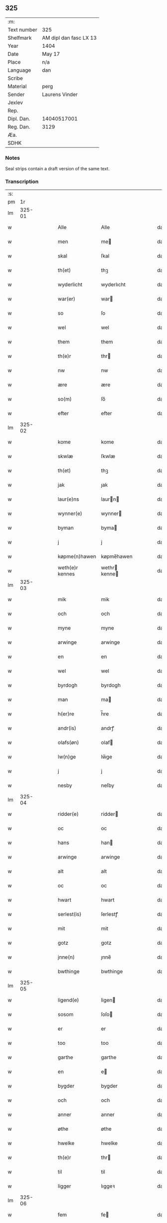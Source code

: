 ** 325
| :m:         |                        |
| Text number | 325                    |
| Shelfmark   | AM dipl dan fasc LX 13 |
| Year        | 1404                   |
| Date        | May 17                 |
| Place       | n/a                    |
| Language    | dan                    |
| Scribe      |                        |
| Material    | perg                   |
| Sender      | Laurens Vinder         |
| Jexlev      |                        |
| Rep.        |                        |
| Dipl. Dan.  | 14040517001            |
| Reg. Dan.   | 3129                   |
| Æa.         |                        |
| SDHK        |                        |

*** Notes
Seal strips contain a draft version of the same text.

*** Transcription
| :s: |        |   |   |   |   |                 |               |   |   |   |   |     |   |   |   |               |
| pm  | 1r     |   |   |   |   |                 |               |   |   |   |   |     |   |   |   |               |
| lm  | 325-01 |   |   |   |   |                 |               |   |   |   |   |     |   |   |   |               |
| w   |        |   |   |   |   | Alle            | Alle          |   |   |   |   | dan |   |   |   |        325-01 |
| w   |        |   |   |   |   | men             | me           |   |   |   |   | dan |   |   |   |        325-01 |
| w   |        |   |   |   |   | skal            | ſkal          |   |   |   |   | dan |   |   |   |        325-01 |
| w   |        |   |   |   |   | th(et)          | thꝫ           |   |   |   |   | dan |   |   |   |        325-01 |
| w   |        |   |   |   |   | wyderlicht      | wyderlıcht    |   |   |   |   | dan |   |   |   |        325-01 |
| w   |        |   |   |   |   | war(er)         | war          |   |   |   |   | dan |   |   |   |        325-01 |
| w   |        |   |   |   |   | so              | ſo            |   |   |   |   | dan |   |   |   |        325-01 |
| w   |        |   |   |   |   | wel             | wel           |   |   |   |   | dan |   |   |   |        325-01 |
| w   |        |   |   |   |   | them            | them          |   |   |   |   | dan |   |   |   |        325-01 |
| w   |        |   |   |   |   | th(e)r          | thr          |   |   |   |   | dan |   |   |   |        325-01 |
| w   |        |   |   |   |   | nw              | nw            |   |   |   |   | dan |   |   |   |        325-01 |
| w   |        |   |   |   |   | ære             | ære           |   |   |   |   | dan |   |   |   |        325-01 |
| w   |        |   |   |   |   | so(m)           | ſo̅            |   |   |   |   | dan |   |   |   |        325-01 |
| w   |        |   |   |   |   | efter           | efter         |   |   |   |   | dan |   |   |   |        325-01 |
| lm  | 325-02 |   |   |   |   |                 |               |   |   |   |   |     |   |   |   |               |
| w   |        |   |   |   |   | kome            | kome          |   |   |   |   | dan |   |   |   |        325-02 |
| w   |        |   |   |   |   | skwlæ           | ſkwlæ         |   |   |   |   | dan |   |   |   |        325-02 |
| w   |        |   |   |   |   | th(et)          | thꝫ           |   |   |   |   | dan |   |   |   |        325-02 |
| w   |        |   |   |   |   | jak             | ȷak           |   |   |   |   | dan |   |   |   |        325-02 |
| w   |        |   |   |   |   | laur(e)ns       | laurn       |   |   |   |   | dan |   |   |   |        325-02 |
| w   |        |   |   |   |   | wynner(e)       | wynner       |   |   |   |   | dan |   |   |   |        325-02 |
| w   |        |   |   |   |   | byman           | byma         |   |   |   |   | dan |   |   |   |        325-02 |
| w   |        |   |   |   |   | j               | j             |   |   |   |   | dan |   |   |   |        325-02 |
| w   |        |   |   |   |   | køpme(n)hawen   | køpme̅hawen    |   |   |   |   | dan |   |   |   |        325-02 |
| w   |        |   |   |   |   | weth(e)r kennes | wethr kenne |   |   |   |   | dan |   |   |   |        325-02 |
| lm  | 325-03 |   |   |   |   |                 |               |   |   |   |   |     |   |   |   |               |
| w   |        |   |   |   |   | mik             | mik           |   |   |   |   | dan |   |   |   |        325-03 |
| w   |        |   |   |   |   | och             | och           |   |   |   |   | dan |   |   |   |        325-03 |
| w   |        |   |   |   |   | myne            | myne          |   |   |   |   | dan |   |   |   |        325-03 |
| w   |        |   |   |   |   | arwinge         | arwinge       |   |   |   |   | dan |   |   |   |        325-03 |
| w   |        |   |   |   |   | en              | en            |   |   |   |   | dan |   |   |   |        325-03 |
| w   |        |   |   |   |   | wel             | wel           |   |   |   |   | dan |   |   |   |        325-03 |
| w   |        |   |   |   |   | byrdogh         | byrdogh       |   |   |   |   | dan |   |   |   |        325-03 |
| w   |        |   |   |   |   | man             | ma           |   |   |   |   | dan |   |   |   |        325-03 |
| w   |        |   |   |   |   | h(er)re         | h̅re           |   |   |   |   | dan |   |   |   |        325-03 |
| w   |        |   |   |   |   | andr(is)        | andrꝭ         |   |   |   |   | dan |   |   |   |        325-03 |
| w   |        |   |   |   |   | olafs(øn)       | olaf         |   |   |   |   | dan |   |   |   |        325-03 |
| w   |        |   |   |   |   | lw(n)ge         | lw̅ge          |   |   |   |   | dan |   |   |   |        325-03 |
| w   |        |   |   |   |   | j               | j             |   |   |   |   | dan |   |   |   |        325-03 |
| w   |        |   |   |   |   | nesby           | neſby         |   |   |   |   | dan |   |   |   |        325-03 |
| lm  | 325-04 |   |   |   |   |                 |               |   |   |   |   |     |   |   |   |               |
| w   |        |   |   |   |   | ridder(e)       | ridder       |   |   |   |   | dan |   |   |   |        325-04 |
| w   |        |   |   |   |   | oc              | oc            |   |   |   |   | dan |   |   |   |        325-04 |
| w   |        |   |   |   |   | hans            | han          |   |   |   |   | dan |   |   |   |        325-04 |
| w   |        |   |   |   |   | arwinge         | arwinge       |   |   |   |   | dan |   |   |   |        325-04 |
| w   |        |   |   |   |   | alt             | alt           |   |   |   |   | dan |   |   |   |        325-04 |
| w   |        |   |   |   |   | oc              | oc            |   |   |   |   | dan |   |   |   |        325-04 |
| w   |        |   |   |   |   | hwart           | hwart         |   |   |   |   | dan |   |   |   |        325-04 |
| w   |        |   |   |   |   | serlest(is)     | ſerlestꝭ      |   |   |   |   | dan |   |   |   |        325-04 |
| w   |        |   |   |   |   | mit             | mit           |   |   |   |   | dan |   |   |   |        325-04 |
| w   |        |   |   |   |   | gotz            | gotz          |   |   |   |   | dan |   |   |   |        325-04 |
| w   |        |   |   |   |   | jnne(n)         | ȷnne̅          |   |   |   |   | dan |   |   |   |        325-04 |
| w   |        |   |   |   |   | bwthinge        | bwthinge      |   |   |   |   | dan |   |   |   |        325-04 |
| lm  | 325-05 |   |   |   |   |                 |               |   |   |   |   |     |   |   |   |               |
| w   |        |   |   |   |   | ligend(e)       | ligen        |   |   |   |   | dan |   |   |   |        325-05 |
| w   |        |   |   |   |   | sosom           | ſoſo         |   |   |   |   | dan |   |   |   |        325-05 |
| w   |        |   |   |   |   | er              | er            |   |   |   |   | dan |   |   |   |        325-05 |
| w   |        |   |   |   |   | too             | too           |   |   |   |   | dan |   |   |   |        325-05 |
| w   |        |   |   |   |   | garthe          | garthe        |   |   |   |   | dan |   |   |   |        325-05 |
| w   |        |   |   |   |   | en              | e            |   |   |   |   | dan |   |   |   |        325-05 |
| w   |        |   |   |   |   | bygder          | bygder        |   |   |   |   | dan |   |   |   |        325-05 |
| w   |        |   |   |   |   | och             | och           |   |   |   |   | dan |   |   |   |        325-05 |
| w   |        |   |   |   |   | anner           | anner         |   |   |   |   | dan |   |   |   |        325-05 |
| w   |        |   |   |   |   | øthe            | øthe          |   |   |   |   | dan |   |   |   |        325-05 |
| w   |        |   |   |   |   | hwelke          | hwelke        |   |   |   |   | dan |   |   |   |        325-05 |
| w   |        |   |   |   |   | th(e)r          | thr          |   |   |   |   | dan |   |   |   |        325-05 |
| w   |        |   |   |   |   | til             | til           |   |   |   |   | dan |   |   |   |        325-05 |
| w   |        |   |   |   |   | ligger          | lıggeꝛ        |   |   |   |   | dan |   |   |   |        325-05 |
| lm  | 325-06 |   |   |   |   |                 |               |   |   |   |   |     |   |   |   |               |
| w   |        |   |   |   |   | fem             | fe           |   |   |   |   | dan |   |   |   |        325-06 |
| w   |        |   |   |   |   | fierthinge      | fierthinge    |   |   |   |   | dan |   |   |   |        325-06 |
| w   |        |   |   |   |   | jorthe          | ȷorthe        |   |   |   |   | dan |   |   |   |        325-06 |
| p   |        |   |   |   |   | /               | /             |   |   |   |   | dan |   |   |   |        325-06 |
| w   |        |   |   |   |   | hwelkit         | hwelkit       |   |   |   |   | dan |   |   |   |        325-06 |
| w   |        |   |   |   |   | gotz            | gotz          |   |   |   |   | dan |   |   |   |        325-06 |
| w   |        |   |   |   |   | jak             | ȷak           |   |   |   |   | dan |   |   |   |        325-06 |
| w   |        |   |   |   |   | lowleghe        | lowleghe      |   |   |   |   | dan |   |   |   |        325-06 |
| w   |        |   |   |   |   | fek             | fek           |   |   |   |   | dan |   |   |   |        325-06 |
| w   |        |   |   |   |   | m(et)           | mꝫ            |   |   |   |   | dan |   |   |   |        325-06 |
| w   |        |   |   |   |   | my(n)           | my̅            |   |   |   |   | dan |   |   |   |        325-06 |
| w   |        |   |   |   |   | kær(e)          | kær          |   |   |   |   | dan |   |   |   |        325-06 |
| w   |        |   |   |   |   | husfrw          | huſfrw        |   |   |   |   | dan |   |   |   |        325-06 |
| lm  | 325-07 |   |   |   |   |                 |               |   |   |   |   |     |   |   |   |               |
| w   |        |   |   |   |   | marg(re)te      | margͤte        |   |   |   |   | dan |   |   |   |        325-07 |
| p   |        |   |   |   |   | /               | /             |   |   |   |   | dan |   |   |   |        325-07 |
| w   |        |   |   |   |   | m(et)           | mꝫ            |   |   |   |   | dan |   |   |   |        325-07 |
| w   |        |   |   |   |   | all             | all           |   |   |   |   | dan |   |   |   |        325-07 |
| w   |        |   |   |   |   | oc              | oc            |   |   |   |   | dan |   |   |   |        325-07 |
| w   |        |   |   |   |   | hwar            | hwar          |   |   |   |   | dan |   |   |   |        325-07 |
| w   |        |   |   |   |   | serlest(is)     | ſerleſtꝭ      |   |   |   |   | dan |   |   |   |        325-07 |
| w   |        |   |   |   |   | thesse          | theſſe        |   |   |   |   | dan |   |   |   |        325-07 |
| w   |        |   |   |   |   | for(nefnde)     | foꝛͩͤ           |   |   |   |   | dan |   |   |   |        325-07 |
| w   |        |   |   |   |   | gozes           | goze         |   |   |   |   | dan |   |   |   |        325-07 |
| w   |        |   |   |   |   | til liggelse    | til liggelſe  |   |   |   |   | dan |   |   |   |        325-07 |
| w   |        |   |   |   |   | engte           | engte         |   |   |   |   | dan |   |   |   |        325-07 |
| w   |        |   |   |   |   | wnden taghit    | wnde taghit  |   |   |   |   | dan |   |   |   |        325-07 |
| lm  | 325-08 |   |   |   |   |                 |               |   |   |   |   |     |   |   |   |               |
| w   |        |   |   |   |   | e               | e             |   |   |   |   | dan |   |   |   |        325-08 |
| w   |        |   |   |   |   | hwat            | hwat          |   |   |   |   | dan |   |   |   |        325-08 |
| w   |        |   |   |   |   | th(et)          | thꝫ           |   |   |   |   | dan |   |   |   |        325-08 |
| w   |        |   |   |   |   | kan             | ka           |   |   |   |   | dan |   |   |   |        325-08 |
| w   |        |   |   |   |   | nefnes          | nefne        |   |   |   |   | dan |   |   |   |        325-08 |
| w   |        |   |   |   |   | jnnen           | ȷnne         |   |   |   |   | dan |   |   |   |        325-08 |
| w   |        |   |   |   |   | atten           | atte         |   |   |   |   | dan |   |   |   |        325-08 |
| w   |        |   |   |   |   | samfelde        | ſamfelde      |   |   |   |   | dan |   |   |   |        325-08 |
| w   |        |   |   |   |   | aar             | aar           |   |   |   |   | dan |   |   |   |        325-08 |
| w   |        |   |   |   |   | nw              | nw            |   |   |   |   | dan |   |   |   |        325-08 |
| w   |        |   |   |   |   | nest            | neſt          |   |   |   |   | dan |   |   |   |        325-08 |
| w   |        |   |   |   |   | efte            | efte          |   |   |   |   | dan |   |   |   |        325-08 |
| w   |        |   |   |   |   | kome(n)de       | kome̅de        |   |   |   |   | dan |   |   |   |        325-08 |
| w   |        |   |   |   |   | at              | at            |   |   |   |   | dan |   |   |   |        325-08 |
| w   |        |   |   |   |   | hawe            | hawe          |   |   |   |   | dan |   |   |   |        325-08 |
| lm  | 325-09 |   |   |   |   |                 |               |   |   |   |   |     |   |   |   |               |
| w   |        |   |   |   |   | wnt             | wnt           |   |   |   |   | dan |   |   |   |        325-09 |
| w   |        |   |   |   |   | oc              | oc            |   |   |   |   | dan |   |   |   |        325-09 |
| w   |        |   |   |   |   | ladit           | ladit         |   |   |   |   | dan |   |   |   |        325-09 |
| w   |        |   |   |   |   | m(et)           | mꝫ            |   |   |   |   | dan |   |   |   |        325-09 |
| w   |        |   |   |   |   | swa dane        | swa dane      |   |   |   |   | dan |   |   |   |        325-09 |
| w   |        |   |   |   |   | wilkor          | wilkoꝛ        |   |   |   |   | dan |   |   |   |        325-09 |
| w   |        |   |   |   |   | at              | at            |   |   |   |   | dan |   |   |   |        325-09 |
| w   |        |   |   |   |   | then            | the          |   |   |   |   | dan |   |   |   |        325-09 |
| w   |        |   |   |   |   | for(nefnde)     | foꝛͩͤ           |   |   |   |   | dan |   |   |   |        325-09 |
| w   |        |   |   |   |   | her             | her           |   |   |   |   | dan |   |   |   |        325-09 |
| w   |        |   |   |   |   | andr(is)        | andrꝭ         |   |   |   |   | dan |   |   |   |        325-09 |
| w   |        |   |   |   |   | olafs(øn)       | olaf         |   |   |   |   | dan |   |   |   |        325-09 |
| w   |        |   |   |   |   | ell(e)r         | ellr         |   |   |   |   | dan |   |   |   |        325-09 |
| w   |        |   |   |   |   | hans            | hans          |   |   |   |   | dan |   |   |   |        325-09 |
| w   |        |   |   |   |   | ar-¦winge       | ar-¦winge     |   |   |   |   | dan |   |   |   | 325-09—325-10 |
| w   |        |   |   |   |   | frucht          | frucht        |   |   |   |   | dan |   |   |   |        325-10 |
| w   |        |   |   |   |   | oc              | oc            |   |   |   |   | dan |   |   |   |        325-10 |
| w   |        |   |   |   |   | all             | all           |   |   |   |   | dan |   |   |   |        325-10 |
| w   |        |   |   |   |   | afgrøthe        | afgrøthe      |   |   |   |   | dan |   |   |   |        325-10 |
| w   |        |   |   |   |   | aff             | aff           |   |   |   |   | dan |   |   |   |        325-10 |
| w   |        |   |   |   |   | th(et)          | thꝫ           |   |   |   |   | dan |   |   |   |        325-10 |
| w   |        |   |   |   |   | for(nefnde)     | foꝛͩͤ           |   |   |   |   | dan |   |   |   |        325-10 |
| w   |        |   |   |   |   | gotz            | gotz          |   |   |   |   | dan |   |   |   |        325-10 |
| w   |        |   |   |   |   | jnnen           | ȷnne         |   |   |   |   | dan |   |   |   |        325-10 |
| w   |        |   |   |   |   | thesse          | theſſe        |   |   |   |   | dan |   |   |   |        325-10 |
| w   |        |   |   |   |   | for(nefnde)     | foꝛͩͤ           |   |   |   |   | dan |   |   |   |        325-10 |
| w   |        |   |   |   |   | aar             | aar           |   |   |   |   | dan |   |   |   |        325-10 |
| w   |        |   |   |   |   | arleghe         | arleghe       |   |   |   |   | dan |   |   |   |        325-10 |
| lm  | 325-11 |   |   |   |   |                 |               |   |   |   |   |     |   |   |   |               |
| w   |        |   |   |   |   | skwle           | ſkwle         |   |   |   |   | dan |   |   |   |        325-11 |
| w   |        |   |   |   |   | vp bær(e)       | vp bær       |   |   |   |   | dan |   |   |   |        325-11 |
| w   |        |   |   |   |   | och             | och           |   |   |   |   | dan |   |   |   |        325-11 |
| w   |        |   |   |   |   | wornethe        | woꝛnethe      |   |   |   |   | dan |   |   |   |        325-11 |
| w   |        |   |   |   |   | af              | af            |   |   |   |   | dan |   |   |   |        325-11 |
| w   |        |   |   |   |   | at              | at            |   |   |   |   | dan |   |   |   |        325-11 |
| w   |        |   |   |   |   | sette           | ſette         |   |   |   |   | dan |   |   |   |        325-11 |
| w   |        |   |   |   |   | oc              | oc            |   |   |   |   | dan |   |   |   |        325-11 |
| w   |        |   |   |   |   | jnnen           | ȷnne         |   |   |   |   | dan |   |   |   |        325-11 |
| w   |        |   |   |   |   | at              | at            |   |   |   |   | dan |   |   |   |        325-11 |
| w   |        |   |   |   |   | sette           | ſette         |   |   |   |   | dan |   |   |   |        325-11 |
| w   |        |   |   |   |   | fwl             | fwl           |   |   |   |   | dan |   |   |   |        325-11 |
| w   |        |   |   |   |   | macht           | macht         |   |   |   |   | dan |   |   |   |        325-11 |
| w   |        |   |   |   |   | hawe            | hawe          |   |   |   |   | dan |   |   |   |        325-11 |
| w   |        |   |   |   |   | skal            | ſkal          |   |   |   |   | dan |   |   |   |        325-11 |
| lm  | 325-12 |   |   |   |   |                 |               |   |   |   |   |     |   |   |   |               |
| w   |        |   |   |   |   | oc              | oc            |   |   |   |   | dan |   |   |   |        325-12 |
| w   |        |   |   |   |   | alt             | alt           |   |   |   |   | dan |   |   |   |        325-12 |
| w   |        |   |   |   |   | eft(er)         | eft          |   |   |   |   | dan |   |   |   |        325-12 |
| w   |        |   |   |   |   | syn             | ſy           |   |   |   |   | dan |   |   |   |        325-12 |
| w   |        |   |   |   |   | welia           | welia         |   |   |   |   | dan |   |   |   |        325-12 |
| w   |        |   |   |   |   | oc              | oc            |   |   |   |   | dan |   |   |   |        325-12 |
| w   |        |   |   |   |   | nytte           | nytte         |   |   |   |   | dan |   |   |   |        325-12 |
| w   |        |   |   |   |   | at              | at            |   |   |   |   | dan |   |   |   |        325-12 |
| w   |        |   |   |   |   | skykke          | ſkykke        |   |   |   |   | dan |   |   |   |        325-12 |
| w   |        |   |   |   |   | Jt(em)          | Jtꝭ           |   |   |   |   | lat |   |   |   |        325-12 |
| w   |        |   |   |   |   | nar             | nar           |   |   |   |   | dan |   |   |   |        325-12 |
| w   |        |   |   |   |   | thesse          | theſſe        |   |   |   |   | dan |   |   |   |        325-12 |
| w   |        |   |   |   |   | for(nefnde)     | foꝛͩͤ           |   |   |   |   | dan |   |   |   |        325-12 |
| w   |        |   |   |   |   | atten           | atte         |   |   |   |   | dan |   |   |   |        325-12 |
| w   |        |   |   |   |   | aar             | aar           |   |   |   |   | dan |   |   |   |        325-12 |
| w   |        |   |   |   |   | er(e)           | er           |   |   |   |   | dan |   |   |   |        325-12 |
| w   |        |   |   |   |   | fram            | fra          |   |   |   |   | dan |   |   |   |        325-12 |
| lm  | 325-13 |   |   |   |   |                 |               |   |   |   |   |     |   |   |   |               |
| w   |        |   |   |   |   | gangne          | gangne        |   |   |   |   | dan |   |   |   |        325-13 |
| w   |        |   |   |   |   | tha             | tha           |   |   |   |   | dan |   |   |   |        325-13 |
| w   |        |   |   |   |   | skal            | skal          |   |   |   |   | dan |   |   |   |        325-13 |
| w   |        |   |   |   |   | th(et)te        | thꝫte         |   |   |   |   | dan |   |   |   |        325-13 |
| w   |        |   |   |   |   | forsawthe       | forſawthe     |   |   |   |   | dan |   |   |   |        325-13 |
| w   |        |   |   |   |   | gotz            | gotz          |   |   |   |   | dan |   |   |   |        325-13 |
| w   |        |   |   |   |   | m(et)           | mꝫ            |   |   |   |   | dan |   |   |   |        325-13 |
| w   |        |   |   |   |   | all             | all           |   |   |   |   | dan |   |   |   |        325-13 |
| w   |        |   |   |   |   | sin             | si           |   |   |   |   | dan |   |   |   |        325-13 |
| w   |        |   |   |   |   | til høring      | til høring    |   |   |   |   | dan |   |   |   |        325-13 |
| w   |        |   |   |   |   | friit           | friit         |   |   |   |   | dan |   |   |   |        325-13 |
| w   |        |   |   |   |   | oc              | oc            |   |   |   |   | dan |   |   |   |        325-13 |
| w   |        |   |   |   |   | vbeworit        | vbeworit      |   |   |   |   | dan |   |   |   |        325-13 |
| lm  | 325-14 |   |   |   |   |                 |               |   |   |   |   |     |   |   |   |               |
| w   |        |   |   |   |   | j               | ȷ             |   |   |   |   | dan |   |   |   |        325-14 |
| w   |        |   |   |   |   | geen            | gee          |   |   |   |   | dan |   |   |   |        325-14 |
| w   |        |   |   |   |   | kome            | kome          |   |   |   |   | dan |   |   |   |        325-14 |
| w   |        |   |   |   |   | til             | til           |   |   |   |   | dan |   |   |   |        325-14 |
| w   |        |   |   |   |   | mik             | mik           |   |   |   |   | dan |   |   |   |        325-14 |
| w   |        |   |   |   |   | ell(e)r         | ellr         |   |   |   |   | dan |   |   |   |        325-14 |
| w   |        |   |   |   |   | til             | til           |   |   |   |   | dan |   |   |   |        325-14 |
| w   |        |   |   |   |   | myne            | myne          |   |   |   |   | dan |   |   |   |        325-14 |
| w   |        |   |   |   |   | arwinge         | arwinge       |   |   |   |   | dan |   |   |   |        325-14 |
| w   |        |   |   |   |   | for             | for           |   |   |   |   | dan |   |   |   |        325-14 |
| w   |        |   |   |   |   | nogher          | nogher        |   |   |   |   | dan |   |   |   |        325-14 |
| w   |        |   |   |   |   | mans            | man          |   |   |   |   | dan |   |   |   |        325-14 |
| w   |        |   |   |   |   | til tale        | til tale      |   |   |   |   | dan |   |   |   |        325-14 |
| w   |        |   |   |   |   | Jt(em)          | Jtꝭ           |   |   |   |   | lat |   |   |   |        325-14 |
| lm  | 325-15 |   |   |   |   |                 |               |   |   |   |   |     |   |   |   |               |
| w   |        |   |   |   |   | til bind(e)r    | til bindr    |   |   |   |   | dan |   |   |   |        325-15 |
| w   |        |   |   |   |   | jak             | ȷak           |   |   |   |   | dan |   |   |   |        325-15 |
| w   |        |   |   |   |   | mik             | mik           |   |   |   |   | dan |   |   |   |        325-15 |
| w   |        |   |   |   |   | oc              | oc            |   |   |   |   | dan |   |   |   |        325-15 |
| w   |        |   |   |   |   | myne            | myne          |   |   |   |   | dan |   |   |   |        325-15 |
| w   |        |   |   |   |   | arwinge         | arwinge       |   |   |   |   | dan |   |   |   |        325-15 |
| w   |        |   |   |   |   | then            | the          |   |   |   |   | dan |   |   |   |        325-15 |
| w   |        |   |   |   |   | for(nefnde)     | foꝛͩͤ           |   |   |   |   | dan |   |   |   |        325-15 |
| w   |        |   |   |   |   | her             | her           |   |   |   |   | dan |   |   |   |        325-15 |
| w   |        |   |   |   |   | andr(is)        | andrꝭ         |   |   |   |   | dan |   |   |   |        325-15 |
| w   |        |   |   |   |   | olafs(øn)       | olaf         |   |   |   |   | dan |   |   |   |        325-15 |
| w   |        |   |   |   |   | oc              | oc            |   |   |   |   | dan |   |   |   |        325-15 |
| w   |        |   |   |   |   | hans            | han          |   |   |   |   | dan |   |   |   |        325-15 |
| lm  | 325-16 |   |   |   |   |                 |               |   |   |   |   |     |   |   |   |               |
| w   |        |   |   |   |   | arwinge         | arwinge       |   |   |   |   | dan |   |   |   |        325-16 |
| w   |        |   |   |   |   | th(et)          | thꝫ           |   |   |   |   | dan |   |   |   |        325-16 |
| w   |        |   |   |   |   | for(nefnde)     | foꝛͩͤ           |   |   |   |   | dan |   |   |   |        325-16 |
| w   |        |   |   |   |   | gotz            | gotz          |   |   |   |   | dan |   |   |   |        325-16 |
| w   |        |   |   |   |   | jnnen           | ȷnnen         |   |   |   |   | dan |   |   |   |        325-16 |
| w   |        |   |   |   |   | the             | the           |   |   |   |   | dan |   |   |   |        325-16 |
| w   |        |   |   |   |   | for(nefnde)     | foꝛͩͤ           |   |   |   |   | dan |   |   |   |        325-16 |
| w   |        |   |   |   |   | atten           | atte         |   |   |   |   | dan |   |   |   |        325-16 |
| w   |        |   |   |   |   | aar             | aar           |   |   |   |   | dan |   |   |   |        325-16 |
| w   |        |   |   |   |   | m(et)           | mꝫ            |   |   |   |   | dan |   |   |   |        325-16 |
| w   |        |   |   |   |   | all             | all           |   |   |   |   | dan |   |   |   |        325-16 |
| w   |        |   |   |   |   | sin             | ſi           |   |   |   |   | dan |   |   |   |        325-16 |
| w   |        |   |   |   |   | til ligelse     | til ligelſe   |   |   |   |   | dan |   |   |   |        325-16 |
| w   |        |   |   |   |   | engte           | engte         |   |   |   |   | dan |   |   |   |        325-16 |
| lm  | 325-17 |   |   |   |   |                 |               |   |   |   |   |     |   |   |   |               |
| w   |        |   |   |   |   | wnden taghit    | wnden taghit  |   |   |   |   | dan |   |   |   |        325-17 |
| w   |        |   |   |   |   | at              | at            |   |   |   |   | dan |   |   |   |        325-17 |
| w   |        |   |   |   |   | fry             | fry           |   |   |   |   | dan |   |   |   |        325-17 |
| w   |        |   |   |   |   | oc              | oc            |   |   |   |   | dan |   |   |   |        325-17 |
| w   |        |   |   |   |   | hemle           | hemle         |   |   |   |   | dan |   |   |   |        325-17 |
| w   |        |   |   |   |   | oc              | oc            |   |   |   |   | dan |   |   |   |        325-17 |
| w   |        |   |   |   |   | eft(er)         | eft          |   |   |   |   | dan |   |   |   |        325-17 |
| w   |        |   |   |   |   | landz           | landz         |   |   |   |   | dan |   |   |   |        325-17 |
| w   |        |   |   |   |   | low             | low           |   |   |   |   | dan |   |   |   |        325-17 |
| w   |        |   |   |   |   | at              | at            |   |   |   |   | dan |   |   |   |        325-17 |
| w   |        |   |   |   |   | frelse          | frelſe        |   |   |   |   | dan |   |   |   |        325-17 |
| w   |        |   |   |   |   | aff             | aff           |   |   |   |   | dan |   |   |   |        325-17 |
| w   |        |   |   |   |   | alle            | alle          |   |   |   |   | dan |   |   |   |        325-17 |
| w   |        |   |   |   |   | me(n)ne         | me̅ne          |   |   |   |   | dan |   |   |   |        325-17 |
| w   |        |   |   |   |   | til¦tale        | til¦tale      |   |   |   |   | dan |   |   |   | 325-17-325-18 |
| w   |        |   |   |   |   | Jn              | Jn            |   |   |   |   | lat |   |   |   |        325-18 |
| w   |        |   |   |   |   | Cui(us)         | Cui          |   |   |   |   | lat |   |   |   |        325-18 |
| w   |        |   |   |   |   | r(e)i           | rí           |   |   |   |   | lat |   |   |   |        325-18 |
| w   |        |   |   |   |   | testi(m)o(niu)m | teſtı̅om       |   |   |   |   | lat |   |   |   |        325-18 |
| w   |        |   |   |   |   | sigillum        | sigillu      |   |   |   |   | lat |   |   |   |        325-18 |
| w   |        |   |   |   |   | meum            | meu          |   |   |   |   | lat |   |   |   |        325-18 |
| w   |        |   |   |   |   | vna             | vna           |   |   |   |   | lat |   |   |   |        325-18 |
| w   |        |   |   |   |   | cu(m)           | cu̅            |   |   |   |   | lat |   |   |   |        325-18 |
| w   |        |   |   |   |   | sigill(is)      | sigill̅        |   |   |   |   | lat |   |   |   |        325-18 |
| w   |        |   |   |   |   | viror(um)       | viroꝝ         |   |   |   |   | lat |   |   |   |        325-18 |
| w   |        |   |   |   |   | disc(re)tor(um) | diſcͤtoꝝ       |   |   |   |   | lat |   |   |   |        325-18 |
| w   |        |   |   |   |   | v(idelicet)     | vꝫ            |   |   |   |   | lat |   |   |   |        325-18 |
| w   |        |   |   |   |   | d(omi)nj        | dn̅ȷ           |   |   |   |   | lat |   |   |   |        325-18 |
| lm  | 325-19 |   |   |   |   |                 |               |   |   |   |   |     |   |   |   |               |
| PE  | b      |   |   |   |   |                 |               |   |   |   |   |     |   |   |   |               |
| w   |        |   |   |   |   | pet(ri)         | pet          |   |   |   |   | lat |   |   |   |        325-19 |
| w   |        |   |   |   |   | lwnge           | lwnge         |   |   |   |   | dan |   |   |   |        325-19 |
| PE  | e      |   |   |   |   |                 |               |   |   |   |   |     |   |   |   |               |
| w   |        |   |   |   |   | canonici        | canonici      |   |   |   |   | lat |   |   |   |        325-19 |
| PL  | b      |   |   |   |   |                 |               |   |   |   |   |     |   |   |   |               |
| w   |        |   |   |   |   | hafnis          | hafnis        |   |   |   |   | lat |   |   |   |        325-19 |
| PL  | e      |   |   |   |   |                 |               |   |   |   |   |     |   |   |   |               |
| PE  | b      |   |   |   |   |                 |               |   |   |   |   |     |   |   |   |               |
| w   |        |   |   |   |   | Ioh(ann)is      | Ioh̅is         |   |   |   |   | lat |   |   |   |        325-19 |
| w   |        |   |   |   |   | skitte          | ſkitte        |   |   |   |   | dan |   |   |   |        325-19 |
| PE  | e      |   |   |   |   |                 |               |   |   |   |   |     |   |   |   |               |
| w   |        |   |   |   |   | de              | de            |   |   |   |   | lat |   |   |   |        325-19 |
| PL  | b      |   |   |   |   |                 |               |   |   |   |   |     |   |   |   |               |
| w   |        |   |   |   |   | sandby          | ſandby        |   |   |   |   | dan |   |   |   |        325-19 |
| PL  | e      |   |   |   |   |                 |               |   |   |   |   |     |   |   |   |               |
| w   |        |   |   |   |   | armig(er)i      | armigi       |   |   |   |   | lat |   |   |   |        325-19 |
| PE  | b      |   |   |   |   |                 |               |   |   |   |   |     |   |   |   |               |
| w   |        |   |   |   |   | Joh(ann)is      | Joh̅ıs         |   |   |   |   | lat |   |   |   |        325-19 |
| w   |        |   |   |   |   | Jacobi          | Jacobi        |   |   |   |   | lat |   |   |   |        325-19 |
| PE  | e      |   |   |   |   |                 |               |   |   |   |   |     |   |   |   |               |
| PE  | b      |   |   |   |   |                 |               |   |   |   |   |     |   |   |   |               |
| w   |        |   |   |   |   | henrici         | henrici       |   |   |   |   | lat |   |   |   |        325-19 |
| lm  | 325-20 |   |   |   |   |                 |               |   |   |   |   |     |   |   |   |               |
| w   |        |   |   |   |   | van             | van           |   |   |   |   | dan |   |   |   |        325-20 |
| w   |        |   |   |   |   | berghen         | berghen       |   |   |   |   | dan |   |   |   |        325-20 |
| PE  | e      |   |   |   |   |                 |               |   |   |   |   |     |   |   |   |               |
| PE  | b      |   |   |   |   |                 |               |   |   |   |   |     |   |   |   |               |
| w   |        |   |   |   |   | magnj           | magnj         |   |   |   |   | lat |   |   |   |        325-20 |
| w   |        |   |   |   |   | niels(øn)       | niel         |   |   |   |   | dan |   |   |   |        325-20 |
| PE  | e      |   |   |   |   |                 |               |   |   |   |   |     |   |   |   |               |
| PE  | b      |   |   |   |   |                 |               |   |   |   |   |     |   |   |   |               |
| w   |        |   |   |   |   | Jacobi          | Jacobi        |   |   |   |   | lat |   |   |   |        325-20 |
| w   |        |   |   |   |   | Jenss(øn)       | Jenſ         |   |   |   |   | dan |   |   |   |        325-20 |
| PE  | e      |   |   |   |   |                 |               |   |   |   |   |     |   |   |   |               |
| w   |        |   |   |   |   | co(n)consulum   | co̅conſulu    |   |   |   |   | lat |   |   |   |        325-20 |
| PL  | b      |   |   |   |   |                 |               |   |   |   |   |     |   |   |   |               |
| w   |        |   |   |   |   | hafnen(sium)    | hafn̅e        |   |   |   |   | lat |   |   |   |        325-20 |
| PL  | e      |   |   |   |   |                 |               |   |   |   |   |     |   |   |   |               |
| w   |        |   |   |   |   | (et)            |              |   |   |   |   | lat |   |   |   |        325-20 |
| PE  | b      |   |   |   |   |                 |               |   |   |   |   |     |   |   |   |               |
| w   |        |   |   |   |   | Joh(ann)is      | Joh̅is         |   |   |   |   | lat |   |   |   |        325-20 |
| w   |        |   |   |   |   | Jenss(øn)       | Jenſ         |   |   |   |   | dan |   |   |   |        325-20 |
| PE  | e      |   |   |   |   |                 |               |   |   |   |   |     |   |   |   |               |
| w   |        |   |   |   |   | d(ic)ti         | d̅tı           |   |   |   |   | lat |   |   |   |        325-20 |
| lm  | 325-21 |   |   |   |   |                 |               |   |   |   |   |     |   |   |   |               |
| PE  | b      |   |   |   |   |                 |               |   |   |   |   |     |   |   |   |               |
| w   |        |   |   |   |   | wlf             | wlf           |   |   |   |   | dan |   |   |   |        325-21 |
| PE  | e      |   |   |   |   |                 |               |   |   |   |   |     |   |   |   |               |
| w   |        |   |   |   |   | pre(sen)tib(us) | pre̅tıbꝫ       |   |   |   |   | lat |   |   |   |        325-21 |
| w   |        |   |   |   |   | est             | eſt           |   |   |   |   | lat |   |   |   |        325-21 |
| w   |        |   |   |   |   | !appenssum¡     | !aenſſu¡    |   |   |   |   | lat |   |   |   |        325-21 |
| w   |        |   |   |   |   | Datum           | Datu         |   |   |   |   | lat |   |   |   |        325-21 |
| w   |        |   |   |   |   | Anno            | Anno          |   |   |   |   | lat |   |   |   |        325-21 |
| w   |        |   |   |   |   | d(omi)nj        | dn̅ȷ           |   |   |   |   | lat |   |   |   |        325-21 |
| n   |        |   |   |   |   | m°              | °            |   |   |   |   | lat |   |   |   |        325-21 |
| n   |        |   |   |   |   | cd°             | cd°           |   |   |   |   | lat |   |   |   |        325-21 |
| w   |        |   |   |   |   | quarto          | quarto        |   |   |   |   | lat |   |   |   |        325-21 |
| w   |        |   |   |   |   | vigilia         | vigilia       |   |   |   |   | lat |   |   |   |        325-21 |
| w   |        |   |   |   |   | pentecost(es)   | pentecoſtꝭ    |   |   |   |   | lat |   |   |   |        325-21 |
| :e: |        |   |   |   |   |                 |               |   |   |   |   |     |   |   |   |               |
